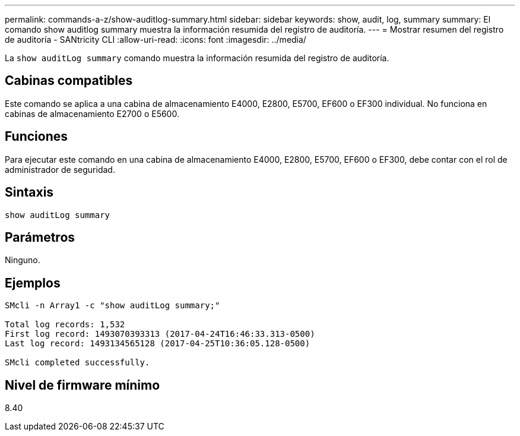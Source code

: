 ---
permalink: commands-a-z/show-auditlog-summary.html 
sidebar: sidebar 
keywords: show, audit, log, summary 
summary: El comando show auditlog summary muestra la información resumida del registro de auditoría. 
---
= Mostrar resumen del registro de auditoría - SANtricity CLI
:allow-uri-read: 
:icons: font
:imagesdir: ../media/


[role="lead"]
La `show auditLog summary` comando muestra la información resumida del registro de auditoría.



== Cabinas compatibles

Este comando se aplica a una cabina de almacenamiento E4000, E2800, E5700, EF600 o EF300 individual. No funciona en cabinas de almacenamiento E2700 o E5600.



== Funciones

Para ejecutar este comando en una cabina de almacenamiento E4000, E2800, E5700, EF600 o EF300, debe contar con el rol de administrador de seguridad.



== Sintaxis

[source, cli]
----
show auditLog summary
----


== Parámetros

Ninguno.



== Ejemplos

[listing]
----

SMcli -n Array1 -c "show auditLog summary;"

Total log records: 1,532
First log record: 1493070393313 (2017-04-24T16:46:33.313-0500)
Last log record: 1493134565128 (2017-04-25T10:36:05.128-0500)

SMcli completed successfully.
----


== Nivel de firmware mínimo

8.40
